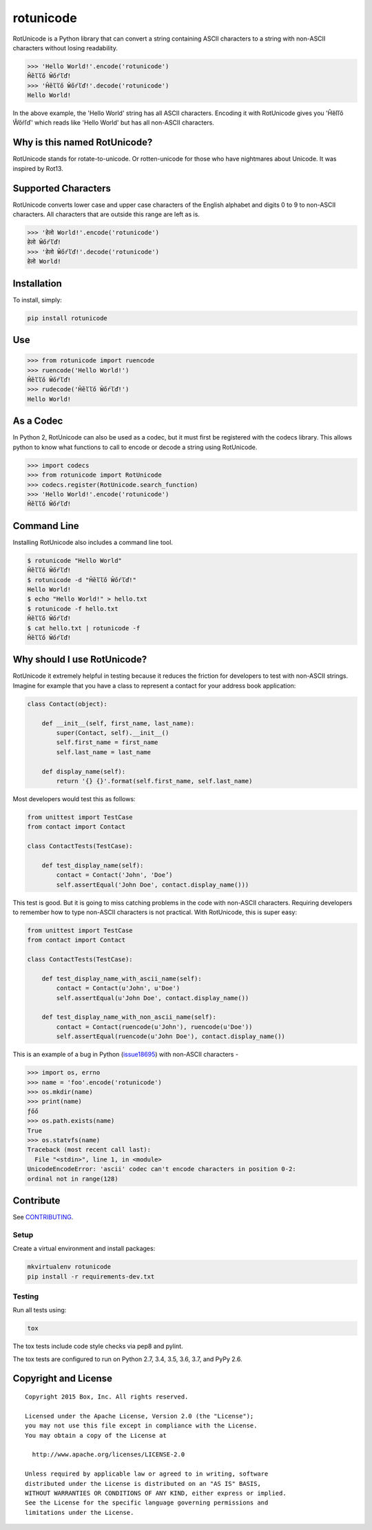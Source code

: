 rotunicode
==========

.. image:: http://opensource.box.com/badges/active.svg
    :target: http://opensource.box.com/badges

.. image:: https://travis-ci.org/box/rotunicode.png?branch=master
    :target: https://travis-ci.org/box/rotunicode

.. image:: https://coveralls.io/repos/box/rotunicode/badge.png
    :target: https://coveralls.io/r/box/rotunicode

.. image:: https://img.shields.io/pypi/v/rotunicode.svg
    :target: https://pypi.python.org/pypi/rotunicode

.. image:: https://img.shields.io/pypi/dm/rotunicode.svg
    :target: https://pypi.python.org/pypi/rotunicode


RotUnicode is a Python library that can convert a string containing ASCII
characters to a string with non-ASCII characters without losing readability.

.. code-block:: pycon

    >>> 'Hello World!'.encode('rotunicode')
    Ĥȅľľő Ŵőŕľď!
    >>> 'Ĥȅľľő Ŵőŕľď!'.decode('rotunicode')
    Hello World!

In the above example, the 'Hello World' string has all ASCII characters.
Encoding it with RotUnicode gives you 'Ĥȅľľő Ŵőŕľď' which reads like
'Hello World' but has all non-ASCII characters.


Why is this named RotUnicode?
-----------------------------

RotUnicode stands for rotate-to-unicode. Or rotten-unicode for those who have
nightmares about Unicode. It was inspired by Rot13.


Supported Characters
--------------------

RotUnicode converts lower case and upper case characters of the English
alphabet and digits 0 to 9 to non-ASCII characters. All characters that are
outside this range are left as is.

.. code-block:: pycon

    >>> 'हेलो World!'.encode('rotunicode')
    हेलो Ŵőŕľď!
    >>> 'हेलो Ŵőŕľď!'.decode('rotunicode')
    हेलो World!


Installation
------------

To install, simply:

.. code-block:: console

    pip install rotunicode


Use
---

.. code-block:: pycon

    >>> from rotunicode import ruencode
    >>> ruencode('Hello World!')
    Ĥȅľľő Ŵőŕľď!
    >>> rudecode('Ĥȅľľő Ŵőŕľď!')
    Hello World!


As a Codec
----------

In Python 2, RotUnicode can also be used as a codec, but it must first
be registered with the codecs library. This allows python to know what
functions to call to encode or decode a string using RotUnicode.

.. code-block:: pycon

    >>> import codecs
    >>> from rotunicode import RotUnicode
    >>> codecs.register(RotUnicode.search_function)
    >>> 'Hello World!'.encode('rotunicode')
    Ĥȅľľő Ŵőŕľď!


Command Line
------------

Installing RotUnicode also includes a command line tool.

.. code-block:: console

    $ rotunicode "Hello World"
    Ĥȅľľő Ŵőŕľď!
    $ rotunicode -d "Ĥȅľľő Ŵőŕľď!"
    Hello World!
    $ echo "Hello World!" > hello.txt
    $ rotunicode -f hello.txt
    Ĥȅľľő Ŵőŕľď!
    $ cat hello.txt | rotunicode -f
    Ĥȅľľő Ŵőŕľď!


Why should I use RotUnicode?
----------------------------

RotUnicode it extremely helpful in testing because it reduces the friction for
developers to test with non-ASCII strings. Imagine for example that you have a
class to represent a contact for your address book application:

.. code-block:: python

    class Contact(object):

        def __init__(self, first_name, last_name):
            super(Contact, self).__init__()
            self.first_name = first_name
            self.last_name = last_name

        def display_name(self):
            return '{} {}'.format(self.first_name, self.last_name)

Most developers would test this as follows:

.. code-block:: python

    from unittest import TestCase
    from contact import Contact

    class ContactTests(TestCase):

        def test_display_name(self):
            contact = Contact('John', 'Doe’)
            self.assertEqual('John Doe', contact.display_name()))

This test is good. But it is going to miss catching problems in the code with
non-ASCII characters. Requiring developers to remember how to type non-ASCII
characters is not practical. With RotUnicode, this is super easy:

.. code-block:: python

    from unittest import TestCase
    from contact import Contact

    class ContactTests(TestCase):

        def test_display_name_with_ascii_name(self):
            contact = Contact(u'John', u'Doe')
            self.assertEqual(u'John Doe', contact.display_name())

        def test_display_name_with_non_ascii_name(self):
            contact = Contact(ruencode(u'John'), ruencode(u'Doe'))
            self.assertEqual(ruencode(u'John Doe'), contact.display_name())


This is an example of a bug in Python
(`issue18695 <http://bugs.python.org/issue18695>`_) with non-ASCII characters -

.. code-block:: pycon

    >>> import os, errno
    >>> name = 'foo'.encode('rotunicode')
    >>> os.mkdir(name)
    >>> print(name)
    ƒőő
    >>> os.path.exists(name)
    True
    >>> os.statvfs(name)
    Traceback (most recent call last):
      File "<stdin>", line 1, in <module>
    UnicodeEncodeError: 'ascii' codec can't encode characters in position 0-2:
    ordinal not in range(128)


Contribute
----------

See `CONTRIBUTING <https://github.com/box/rotunicode/blob/master/CONTRIBUTING.rst>`_.


Setup
~~~~~

Create a virtual environment and install packages:

.. code-block:: console

    mkvirtualenv rotunicode
    pip install -r requirements-dev.txt


Testing
~~~~~~~

Run all tests using:

.. code-block:: console

    tox

The tox tests include code style checks via pep8 and pylint.

The tox tests are configured to run on Python 2.7, 3.4, 3.5, 3.6, 3.7,
and PyPy 2.6.


Copyright and License
---------------------

::

 Copyright 2015 Box, Inc. All rights reserved.

 Licensed under the Apache License, Version 2.0 (the "License");
 you may not use this file except in compliance with the License.
 You may obtain a copy of the License at

   http://www.apache.org/licenses/LICENSE-2.0

 Unless required by applicable law or agreed to in writing, software
 distributed under the License is distributed on an "AS IS" BASIS,
 WITHOUT WARRANTIES OR CONDITIONS OF ANY KIND, either express or implied.
 See the License for the specific language governing permissions and
 limitations under the License.

